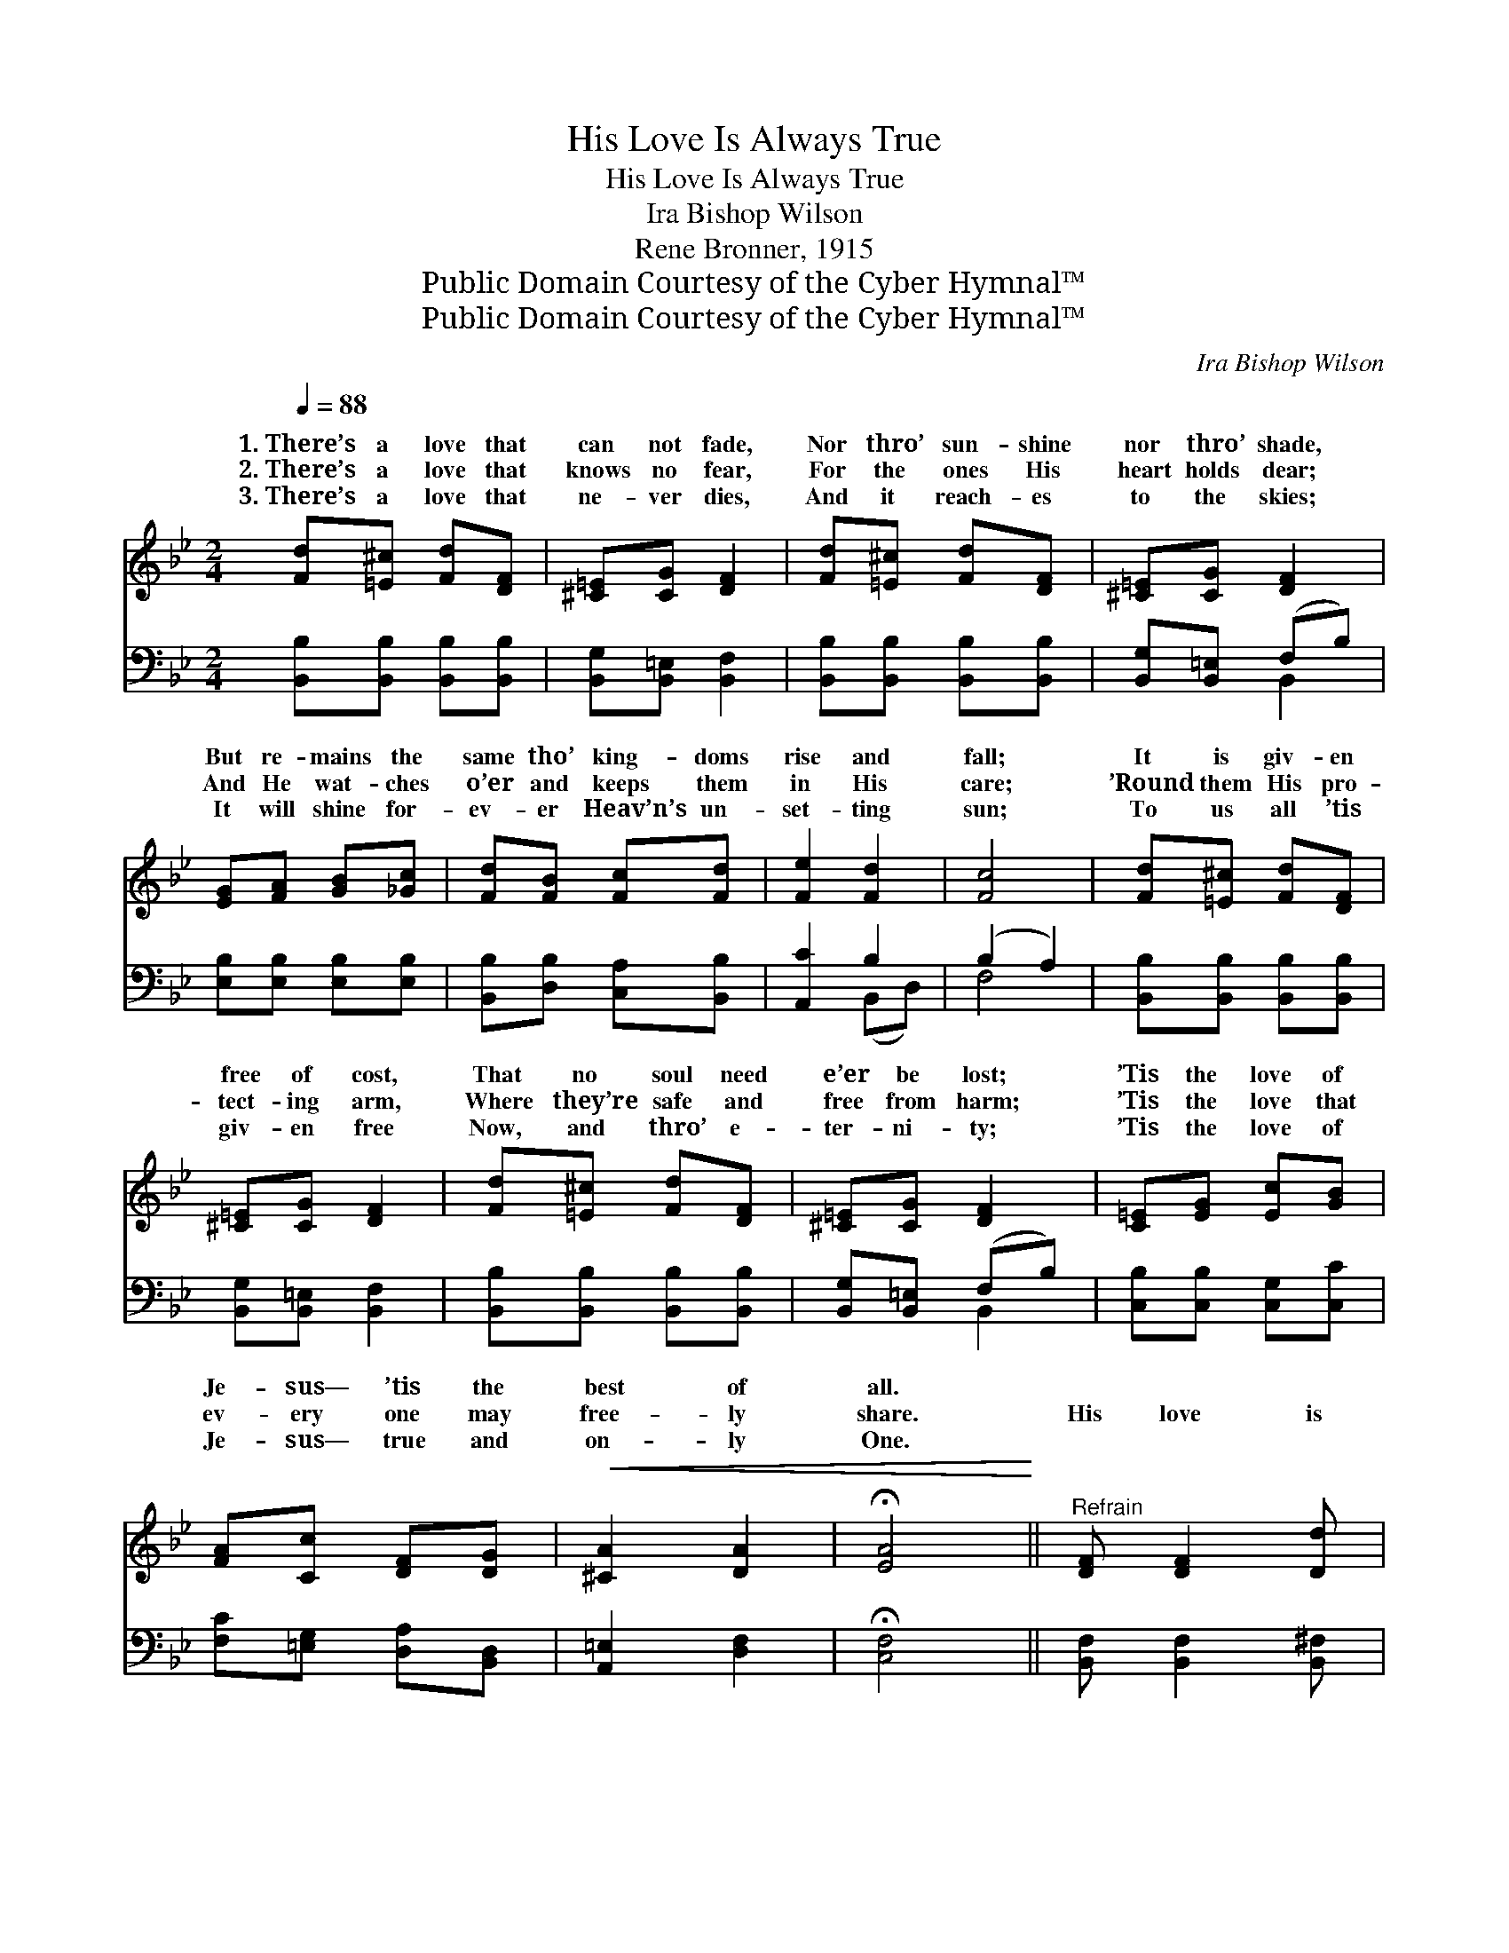 X:1
T:His Love Is Always True
T:His Love Is Always True
T:Ira Bishop Wilson
T:Rene Bronner, 1915
T:Public Domain Courtesy of the Cyber Hymnal™
T:Public Domain Courtesy of the Cyber Hymnal™
C:Ira Bishop Wilson
Z:Public Domain
Z:Courtesy of the Cyber Hymnal™
%%score ( 1 2 ) ( 3 4 )
L:1/8
Q:1/4=88
M:2/4
K:Bb
V:1 treble 
V:2 treble 
V:3 bass 
V:4 bass 
V:1
 [Fd][=E^c] [Fd][DF] | [^C=E][CG] [DF]2 | [Fd][=E^c] [Fd][DF] | [^C=E][CG] [DF]2 | %4
w: 1.~There’s a love that|can not fade,|Nor thro’ sun- shine|nor thro’ shade,|
w: 2.~There’s a love that|knows no fear,|For the ones His|heart holds dear;|
w: 3.~There’s a love that|ne- ver dies,|And it reach- es|to the skies;|
 [EG][FA] [GB][_Gc] | [Fd][FB] [Fc][Fd] | [Fe]2 [Fd]2 | [Fc]4 | [Fd][=E^c] [Fd][DF] | %9
w: But re- mains the|same tho’ king- doms|rise and|fall;|It is giv- en|
w: And He wat- ches|o’er and keeps them|in His|care;|’Round them His pro-|
w: It will shine for-|ev- er Heav’n’s un-|set- ting|sun;|To us all ’tis|
 [^C=E][CG] [DF]2 | [Fd][=E^c] [Fd][DF] | [^C=E][CG] [DF]2 | [C=E][EG] [Ec][GB] | %13
w: free of cost,|That no soul need|e’er be lost;|’Tis the love of|
w: tect- ing arm,|Where they’re safe and|free from harm;|’Tis the love that|
w: giv- en free|Now, and thro’ e-|ter- ni- ty;|’Tis the love of|
 [FA][Cc] [DF][DG] |!<(! [^CA]2 [DA]2 | !fermata![EA]4!<)! ||"^Refrain" [DF] [DF]2 [Dd] | %17
w: Je- sus— ’tis the|best of|all.||
w: ev- ery one may|free- ly|share.|His love is|
w: Je- sus— true and|on- ly|One.||
 [Ed][Ec] [Ec]2 | [EF] [EF]2 [Ec] | [Dc][DB] [DB]2 |"^Girls" e4- [Ec][EG][E^G] | e4 [Ec][EG][E_G] | %22
w: |||||
w: al- ways true,|His skies are|al- ways blue,|Flow’rs * are bloom-|ing in His sun-|
w: |||||
 [DF][Fd] [=Ed][EB] | [Ec]4 | [DF] [DF]2 [Dd] | [Ed][Ec] [Ec]2 | [EF] [EF]2 [Ec] | [Dc][DB] [DB]2 | %28
w: ||||||
w: for me and you;|His|love is al-|ways true, Shin-|ing the long|days thro’ Je-|
w: ||||||
 [Gc][GB] [EG][EB] |"^Very slowly" [EG]!<(![DF] [Ge][Fd] | [Ec] !fermata![Fd]2!<)! [Ec] | [DB]6 |] %32
w: ||||
w: sus is a friend|worth hav- ing, His|love is true.||
w: ||||
V:2
 x4 | x4 | x4 | x4 | x4 | x4 | x4 | x4 | x4 | x4 | x4 | x4 | x4 | x4 | x4 | x4 || x4 | x4 | x4 | %19
w: |||||||||||||||||||
w: |||||||||||||||||||
 x4 | [EA] x6 | [EA] x6 | x4 | x4 | x4 | x4 | x4 | x4 | x4 | x4 | x4 | x6 |] %32
w: |||||||||||||
w: ||Made|||||||||||
V:3
 [B,,B,][B,,B,] [B,,B,][B,,B,] | [B,,G,][B,,=E,] [B,,F,]2 | [B,,B,][B,,B,] [B,,B,][B,,B,] | %3
 [B,,G,][B,,=E,] (F,B,) | [E,B,][E,B,] [E,B,][E,B,] | [B,,B,][D,B,] [C,A,][B,,B,] | [A,,C]2 B,2 | %7
 (B,2 A,2) | [B,,B,][B,,B,] [B,,B,][B,,B,] | [B,,G,][B,,=E,] [B,,F,]2 | %10
 [B,,B,][B,,B,] [B,,B,][B,,B,] | [B,,G,][B,,=E,] (F,B,) | [C,B,][C,B,] [C,G,][C,C] | %13
 [F,C][=E,G,] [D,A,][B,,D,] | [A,,=E,]2 [D,F,]2 | !fermata![C,F,]4 || [B,,F,] [B,,F,]2 [B,,^F,] | %17
 [B,,G,][B,,G,] [B,,G,]2 | [C,A,] [C,A,]2 [F,A,] | [B,,F,][B,,F,] [B,,B,]2 | %20
 C,[F,A,C] [F,A,C] z x3 | F,,[F,A,C] [F,A,C] z x3 | B,,[F,B,D] C,[G,C] | (F,,A,G,F,) | %24
 [B,,F,] [B,,F,]2 [B,,^F,] | [B,,G,][B,,G,] [B,,G,]2 | [C,A,] [C,A,]2 [F,A,] | %27
 [B,,F,][B,,F,] [B,,B,]2 | [E,B,][E,B,] [E,B,][G,B,] | B,B, B,B, | [F,A,] !fermata![F,A,]2 F, | %31
 [B,,F,]6 |] %32
V:4
 x4 | x4 | x4 | x2 B,,2 | x4 | x4 | x2 (B,,D,) | F,4 | x4 | x4 | x4 | x2 B,,2 | x4 | x4 | x4 | %15
 x4 || x4 | x4 | x4 | x4 | x7 | x7 | x4 | x4 | x4 | x4 | x4 | x4 | x4 | B,B, B,B, | x3 F, | x6 |] %32

